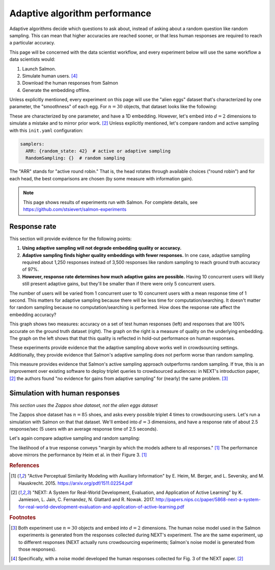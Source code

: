 .. _experiments:

Adaptive algorithm performance
==============================

Adaptive algorithms decide which questions to ask about, instead of asking
about a random question like random sampling. This can mean that higher
accuracies are reached sooner, or that less human responses are required to
reach a particular accuracy.

This page will be concerned with the data scientist workflow, and every
experiment below will use the same workflow a data scientists would:

1. Launch Salmon.
2. Simulate human users. [#noise]_
3. Download the human responses from Salmon
4. Generate the embedding offline.

Unless explicitly mentioned, every experiment on this page will use the "alien
eggs" dataset that's characterized by one parameter, the "smoothness" of each
egg. For :math:`n=30` objects, that dataset looks like the following:

.. image:: imgs/alien-eggs.png
   :width: 100%
   :align: center

These are characterized by one parameter, and have a 1D embedding. However,
let's embed into :math:`d=2` dimensions to simulate a mistake and to mirror
prior work. [2]_ Unless explicitly mentioned, let's compare random and active
sampling with this ``init.yaml`` configuration:

.. code-block:: yaml

   samplers:
     ARR: {random_state: 42}  # active or adaptive sampling
     RandomSampling: {}  # random sampling

The "ARR" stands for "active round robin." That is, the head rotates through
available choices ("round robin") and for each head, the best comparisons are
chosen (by some measure with information gain).

.. note::

   This page shows results of experiments run with Salmon.
   For complete details, see https://github.com/stsievert/salmon-experiments

Response rate
-------------

This section will provide evidence for the following points:

1. **Using adaptive sampling will not degrade embedding quality or accuracy.**
2. **Adaptive sampling finds higher quality embeddings with fewer responses.**
   In one case, adaptive sampling required about 1,250 responses instead of
   3,500 responses like random sampling to reach ground truth accuracy of 97%.
3. **However, response rate determines how much adaptive gains are possible.**
   Having 10 concurrent users will likely still present adaptive gains, but
   they'll be smaller than if there were only 5 concurrent users.

The number of users will be varied from 1 concurrent user to 10 concurrent
users with a mean response time of 1 second. This matters for adaptive sampling
because there will be less time for computation/searching. It doesn't matter
for random sampling because no computation/searching is performed. How does
the response rate affect the embedding accuracy?

.. image:: imgs/accuracy.png
   :width: 100%
   :align: center

This graph shows two measures: accuracy on a set of test human responses (left)
and responses that are 100% accurate on the ground truth dataset (right). The
graph on the right is a measure of quality on the underlying embedding. The
graph on the left shows that that this quality is reflected in hold-out
performance on human responses.

These experiments provide evidence that the adaptive sampling above works well
in crowdsourcing settings. Additionally, they provide evidence that Salmon's
adaptive sampling does not perform worse than random sampling.

This measure provides evidence that Salmon's active sampling approach
outperforms random sampling. If true, this is an improvement over existing
software to deploy triplet queries to crowdsourced audiences: in NEXT's
introduction paper, [2]_ the authors found "no evidence for gains from adaptive
sampling" for (nearly) the same problem. [#same]_


Simulation with human responses
-------------------------------

*This section uses the Zappos shoe dataset, not the alien eggs dataset*

The Zappos shoe dataset has :math:`n=85` shoes, and asks every possible triplet
4 times to crowdsourcing users. Let's run a simulation with Salmon on that that
dataset. We'll embed into :math:`d = 3` dimensions, and have a response rate of
about 2.5 response/sec (5 users with an average response time of 2.5 seconds).

Let's again compare adaptive sampling and random sampling:

.. image:: imgs/zappos.png
   :width: 600px
   :align: center

The likelihood of a true response conveys "margin by which the models adhere to
all responses." [1]_ The performance above mirrors the performance by Heim et
al. in their Figure 3. [1]_


.. rubric:: References

.. [1] "Active Perceptual Similarity Modeling with Auxiliary Information" by E.
       Heim, M. Berger, and L. Seversky, and M. Hauskrecht. 2015.
       https://arxiv.org/pdf/1511.02254.pdf

.. [2] "NEXT: A System for Real-World Development, Evaluation, and Application
       of Active Learning" by K. Jamieson, L. Jain, C. Fernandez, N. Glattard
       and R. Nowak. 2017.
       http://papers.nips.cc/paper/5868-next-a-system-for-real-world-development-evaluation-and-application-of-active-learning.pdf



.. rubric:: Footnotes

.. [#same] Both experiment use :math:`n=30` objects and embed into :math:`d=2`
           dimensions. The human noise model used in the Salmon experiments is
           generated from the responses collected during NEXT's experiment. The
           are the same experiment, up to different responses (NEXT
           actually runs crowdsourcing experiments; Salmon's noise model is
           generated from those responses).


.. [#noise] Specifically, with a noise model developed the human responses collected
            for Fig. 3 of the NEXT paper. [2]_

